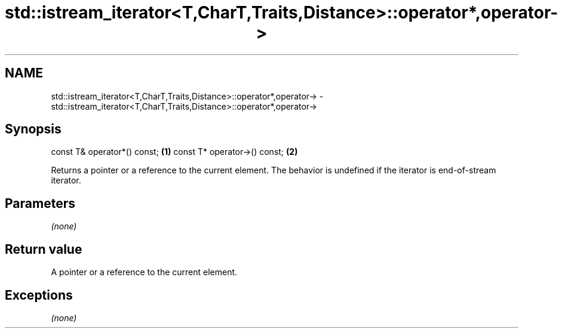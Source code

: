 .TH std::istream_iterator<T,CharT,Traits,Distance>::operator*,operator-> 3 "2020.03.24" "http://cppreference.com" "C++ Standard Libary"
.SH NAME
std::istream_iterator<T,CharT,Traits,Distance>::operator*,operator-> \- std::istream_iterator<T,CharT,Traits,Distance>::operator*,operator->

.SH Synopsis

const T& operator*() const;  \fB(1)\fP
const T* operator->() const; \fB(2)\fP

Returns a pointer or a reference to the current element.
The behavior is undefined if the iterator is end-of-stream iterator.

.SH Parameters

\fI(none)\fP

.SH Return value

A pointer or a reference to the current element.

.SH Exceptions

\fI(none)\fP



